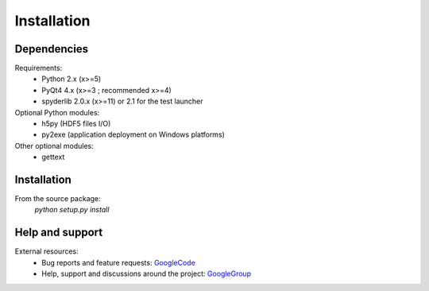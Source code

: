 Installation
============

Dependencies
------------

Requirements:
    * Python 2.x (x>=5)
    * PyQt4 4.x (x>=3 ; recommended x>=4)
    * spyderlib 2.0.x (x>=11) or 2.1 for the test launcher
    
Optional Python modules:
    * h5py (HDF5 files I/O)
    * py2exe (application deployment on Windows platforms)

Other optional modules:
    * gettext

Installation
------------

From the source package:
    `python setup.py install`
        
Help and support
----------------

External resources:
    * Bug reports and feature requests: `GoogleCode`_
    * Help, support and discussions around the project: `GoogleGroup`_

.. _GoogleCode: http://guidata.googlecode.com
.. _GoogleGroup: http://groups.google.fr/group/guidata_guiqwt
